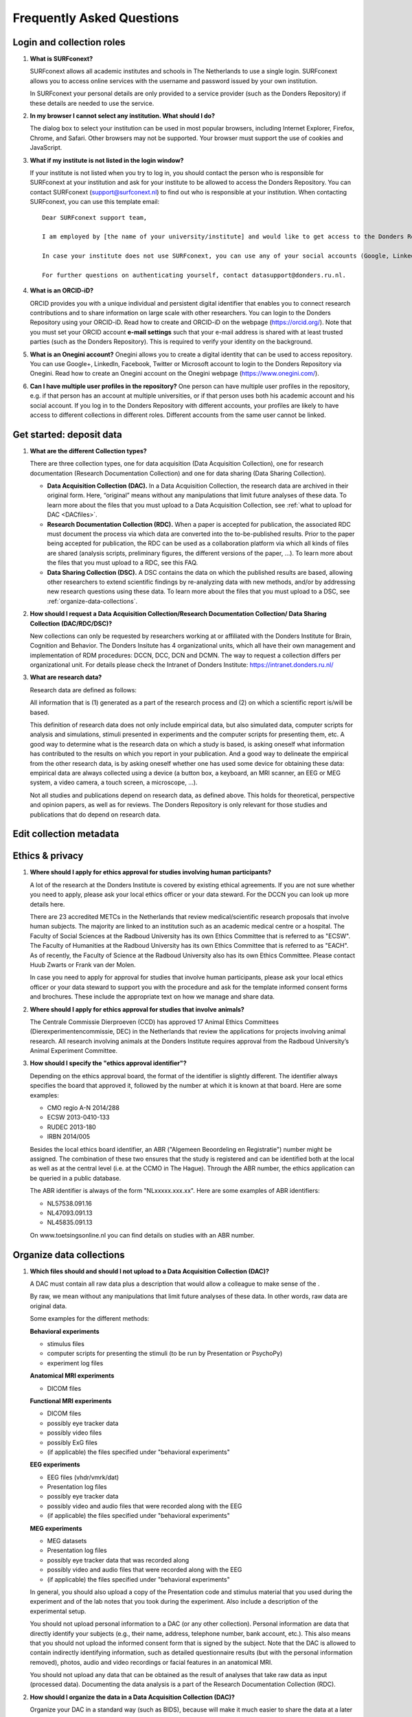 .. _faq:

Frequently Asked Questions
==========================

Login and collection roles
--------------------------

#. **What is SURFconext?**

   SURFconext allows all academic institutes and schools in The Netherlands to use a single login. SURFconext allows you to access online services with the username and password issued by your own institution.

   In SURFconext your personal details are only provided to a service provider (such as the Donders Repository) if these details are needed to use the service.

#. **In my browser I cannot select any institution. What should I do?**

   The dialog box to select your institution can be used in most popular browsers, including Internet Explorer, Firefox, Chrome, and Safari. Other browsers may not be supported. Your browser must support the use of cookies and JavaScript.

#. **What if my institute is not listed in the login window?**

   If your institute is not listed when you try to log in, you should contact the person who is responsible for SURFconext at your institution and ask for your institute to be allowed to access the Donders Repository. You can contact SURFconext (support@surfconext.nl) to find out who is responsible at your institution. When contacting SURFconext, you can use this template email:

   ::

      Dear SURFconext support team,
 
      I am employed by [the name of your university/institute] and would like to get access to the Donders Repository, a service to which I can get access via SURFconext. Could you give me the contact details of the SURFconext person of my organization?
      
      In case your institute does not use SURFconext, you can use any of your social accounts (Google, LinkedIn, Facebook, Twitter, MicroSoft) via the Onegini option to log in. With a social account the access to data is limited to published Data Sharing Collections. You cannot be added to Data Acquisition Collections or Research Documentation Collections with a social account.
 
      For further questions on authenticating yourself, contact datasupport@donders.ru.nl.

#. **What is an ORCID-iD?**

   ORCID provides you with a unique individual and persistent digital identifier that enables you to connect research contributions and to share information on large scale with other researchers. You can login to the Donders Repository using your ORCID-iD. Read how to create and ORCID-iD on the webpage (https://orcid.org/). Note that you must set your ORCID account **e-mail settings** such that your e-mail address is shared with at least trusted parties (such as the Donders Repository). This is required to verify your identity on the background.

#. **What is an Onegini account?**
   Onegini allows you to create a digital identity that can be used to access repository. You can use Google+, LinkedIn, Facebook, Twitter or Microsoft account to login to the Donders Repository via Onegini. Read how to create an Onegini account on the Onegini webpage (https://www.onegini.com/).

#. **Can I have multiple user profiles in the repository?**
   One person can have multiple user profiles in the repository, e.g. if that person has an account at multiple universities, or if that person uses both his academic account and his social account. If you log in to the Donders Repository with different accounts, your profiles are likely to have access to different collections in different roles. Different accounts from the same user cannot be linked.

Get started: deposit data
-------------------------

#. **What are the different Collection types?**

   There are three collection types, one for data acquisition (Data Acquisition Collection), one for research documentation (Research Documentation Collection) and one for data sharing (Data Sharing Collection).

   - **Data Acquisition Collection (DAC).** In a Data Acquisition Collection, the research data are archived in their original form. Here, “original” means without any manipulations that limit future analyses of these data. To learn more about the files that you must upload to a Data Acquisition Collection, see :ref:`what to upload for DAC <DACfiles>`.

   - **Research Documentation Collection (RDC).** When a paper is accepted for publication, the associated RDC must document the process via which data are converted into the to-be-published results. Prior to the paper being accepted for publication, the RDC can be used as a collaboration platform via which all kinds of files are shared (analysis scripts, preliminary figures, the different versions of the paper, …). To learn more about the files that you must upload to a RDC, see this FAQ.

   - **Data Sharing Collection (DSC).** A DSC contains the data on which the published results are based, allowing other researchers to extend scientific findings by re-analyzing data with new methods, and/or by addressing new research questions using these data. To learn more about the files that you must upload to a DSC, see :ref:`organize-data-collections`.

#. **How should I request a Data Acquisition Collection/Research Documentation Collection/ Data Sharing Collection (DAC/RDC/DSC)?**

   New collections can only be requested by researchers working at or affiliated with the Donders Institute for Brain, Cognition and Behavior. The Donders Insitute has 4 organizational units, which all have their own management and implementation of RDM procedures: DCCN, DCC, DCN and DCMN. The way to request a collection differs per organizational unit. For details please check the Intranet of Donders Institute: https://intranet.donders.ru.nl/

#. **What are research data?**

   Research data are defined as follows:

   All information that is (1) generated as a part of the research process and (2) on which a scientific report is/will be based.

   This definition of research data does not only include empirical data, but also simulated data, computer scripts for analysis and simulations, stimuli presented in experiments and the computer scripts for presenting them, etc. A good way to determine what is the research data on which a study is based, is asking oneself what information has contributed to the results on which you report in your publication. And a good way to delineate the empirical from the other research data, is by asking oneself whether one has used some device for obtaining these data: empirical data are always collected using a device (a button box, a keyboard, an MRI scanner, an EEG or MEG system, a video camera, a touch screen, a microscope, …).

   Not all studies and publications depend on research data, as defined above. This holds for theoretical, perspective and opinion papers, as well as for reviews. The Donders Repository is only relevant for those studies and publications that do depend on research data.

Edit collection metadata
------------------------

Ethics & privacy
----------------

#. **Where should I apply for ethics approval for studies involving human participants?**

   A lot of the research at the Donders Institute is covered by existing ethical agreements. If you are not sure whether you need to apply, please ask your local ethics officer or your data steward. For the DCCN you can look up more details here.

   There are 23 accredited METCs in the Netherlands that review medical/scientific research proposals that involve human subjects. The majority are linked to an institution such as an academic medical centre or a hospital. The Faculty of Social Sciences at the Radboud University has its own Ethics Committee that is referred to as "ECSW". The Faculty of Humanities at the Radboud University has its own Ethics Committee that is referred to as "EACH". As of recently, the Faculty of Science at the Radboud University also has its own Ethics Committee. Please contact Huub Zwarts or Frank van der Molen.

   In case you need to apply for approval for studies that involve human participants, please ask your local ethics officer or your data steward to support you with the procedure and ask for the template informed consent forms and brochures. These include the appropriate text on how we manage and share data.

#. **Where should I apply for ethics approval for studies that involve animals?**

   The Centrale Commissie Dierproeven (CCD) has approved 17 Animal Ethics Committees (Dierexperimentencommissie, DEC) in the Netherlands that review the applications for projects involving animal research. All research involving animals at the Donders Institute requires approval from the Radboud University’s Animal Experiment Committee.

#. **How should I specify the "ethics approval identifier"?**

   Depending on the ethics approval board, the format of the identifier is slightly different. The identifier always specifies the board that approved it, followed by the number at which it is known at that board. Here are some examples:

   - CMO regio A-N 2014/288
   - ECSW 2013-0410-133
   - RUDEC 2013-180
   - IRBN 2014/005

   Besides the local ethics board identifier, an ABR ("Algemeen Beoordeling en Registratie") number might be assigned. The combination of these two ensures that the study is registered and can be identified both at the local as well as at the central level (i.e. at the CCMO in The Hague). Through the ABR number, the ethics application can be queried in a public database.

   The ABR identifier is always of the form "NLxxxxx.xxx.xx". Here are some examples of ABR identifiers:

   - NL57538.091.16
   - NL47093.091.13
   - NL45835.091.13

   On www.toetsingsonline.nl you can find details on studies with an ABR number.

.. _organize-data-collections:

Organize data collections
-------------------------

#. **Which files should and should I not upload to a Data Acquisition Collection (DAC)?**

   .. _DACfiles:

   A DAC must contain all raw data plus a description that would allow a colleague to make sense of the .

   By raw, we mean without any manipulations that limit future analyses of these data. In other words, raw data are original data.

   Some examples for the different methods:

   **Behavioral experiments**

   - stimulus files
   - computer scripts for presenting the stimuli (to be run by Presentation or PsychoPy)
   - experiment log files

   **Anatomical MRI experiments**

   - DICOM files

   **Functional MRI experiments**

   - DICOM files
   - possibly eye tracker data
   - possibly video files
   - possibly ExG files
   - (if applicable) the files specified under "behavioral experiments"

   **EEG experiments**

   - EEG files (vhdr/vmrk/dat)
   - Presentation log files
   - possibly eye tracker data
   - possibly video and audio files that were recorded along with the EEG
   - (if applicable) the files specified under "behavioral experiments"

   **MEG experiments**

   - MEG datasets
   - Presentation log files
   - possibly eye tracker data that was recorded along
   - possibly video and audio files that were recorded along with the EEG
   - (if applicable) the files specified under "behavioral experiments"

   In general, you should also upload a copy of the Presentation code and stimulus material that you used during the experiment and of the lab notes that you took during the experiment. Also include a description of the experimental setup.

   You should not upload personal information to a DAC (or any other collection). Personal information are data that directly identify your subjects (e.g., their name, address, telephone number, bank account, etc.). This also means that you should not upload the informed consent form that is signed by the subject. Note that the DAC is allowed to contain indirectly identifying information, such as detailed questionnaire results (but with the personal information removed), photos, audio and video recordings or facial features in an anatomical MRI.

   You should not upload any data that can be obtained as the result of analyses that take raw data as input (processed data). Documenting the data analysis is a part of the Research Documentation Collection (RDC).

#. **How should I organize the data in a Data Acquisition Collection (DAC)?**

   Organize your DAC in a standard way (such as BIDS), because will make it much easier to share the data at a later point in time. Below is one example from the BIDS website. See for more examples here.

   .. figure:: images/BIDS.PNG
      :scale: 50%

   For all types of data we recommend that you add a 'readme' document that describes the organization of the data over the files and directories.

   For an example of a well-organized DAC from a DCCN project see here (pdf, 75 kB). The first page of this document contains the content of the 'readme_general' file, including the DAC abstract.

#. **Which files should and should I not upload to a Research Documentation Collection (RDC)?**

   An RDC has three functions: documenting the scientific process, sharing preliminary results within the project team, and documenting the editorial and peer-review process.

   In general, a RDC must contain all the information that a knowledgeable colleague needs to reproduce the results in the publication that is linked to this collection. More specifically, an RDC should contain files that document the process in which raw data are converted into results (statistical tests, summary measures, figures, tables, etc.). In a common scenario, this conversion from raw data to results is (partially or fully) specified by analysis scripts that can be executed by software packages such as MATLAB, R, Python, SPSS, Bash+FSL, etc. In this scenario, the obvious way of documenting the scientific process is by providing these analysis scripts. Also the version number of the software being use should be specified. 

   Our definition of “data” is a broad one. For instance, it also includes computer scripts, as used for analysis or modeling work. Thus, if the published results depend on computer scripts, these must be added to the RDC.

   The RDC is a platform for sharing preliminary results (figures, tables, PowerPoint presentations, etc.) with collaborators in a project team. A RDC should contain the documents of the editorial and peer-review process pertaining to the publication that is linked to this collection (uploaded manuscripts, reviews, reply to the reviewers, …). An archived RDC must be linked to one publication. 

   Also include a description of the experimental setup.

   Before closing the RDC, the preliminary results may be removed.

#. **How to refer to the data that the researcher did not collect?**

   It is possible to publish papers without having collected data yourself. For example, modeling work or using an existing data set. There are three ways to link these types of data to the new RDC.

   If the data is already represented in the repository as one or more DAC’s, specify the DAC identification numbers in the RDC. This only works for archived DACs. A single archived DAC may be associated with multiple RDCs.

   If the data is not represented in the repository, the researchers must either add the data to the repository, or document the data by a persistent identifier (e.g. DOI or URL). This situation applies when a DAC is not yet archived or the data was collected at another institute. 

#. **How should I organize the data in a Research Documentation Collection (RDC)?**

   Data in a RDC should be organized in separate folders and sub-folders according to the type of data (e.g. raw data, scripts, peer-review process, etc.). The names of the folders should clearly indicate to the content of the folder.

#. **How should I document the experimental setup?**

   You must describe your experiment in a document (txt, csv, tsv, pdf, MS Word or MS Excel) that you upload to the collection. In this document, give a brief description of your experimental setup, which tasks you used and what they attend to manipulate and measure. In that document, you also explain how the conditions, stimuli and responses are represented in the presentation log files and the trigger channel of your data acquisition system. A PowerPoint presentation of the project proposal will contribute to the documentation of the experiment. Also the original presentation code (NBS Presentation, E-Prime, etc.) will contribute to the documentation. Add relevant part of this information to the appropriate collection (DAC, RDC and DSC).

#. **Where should I store personal information about the participants?**

   For data acquisition you have to know who are your participants and you need to be able to contact them. This requires personal information to be stored. The mapping of the personal information on the participant number is called the "pseudonimization key". The pseudonimization key should be stored in an encrypted file that is stored separately from the experimental data. The file should be protected by a strong password according to the RU password policy. The password is only to be known to the PI and the researchers involved in data acquisition.

   The pseudonimization key must never be stored in the repository.

Publish data
------------

#. **Should I always share the data of my publication?**

   Yes! Our funding agencies, such as NWO and EU, require this either explicitly in the grant on basis of which you carried out the work, or implicitly in their general regulations. The Radboud University has made open access part of its policy. The Donders Institute requires sharing the data.

   There might be reasons why you do not want to share your data immediately, e.g. if you are still working on follow up publications based on the same data. In those cases you should share the data under an embargo of a certain time.

   There might be reasons why you do not want to share your data with everyone, e.g. if it represents financial value. In those cases you should make a custom data use agreement under which the data is to be shared (which might e.g. contain a clause about paying for the data).

   There might be reasons related to the privacy of your subjects and where the data cannot be de-identified. In that case you still might be able to share processed results at the group level that allow other researchers to validate the claims in your paper. Note that unprocessed imaging and MEG/EEG data can be shared after it has been de-identified and under the appropriate data use agreement.

#. **Can I share my data if they belong to an ongoing project?**

   When a research project is still ongoing (i.e. the Data Acquisition Collection is still open), and the researchers want to write a paper using the data collected until present, then they can create a Data Sharing Collection (DSC) in which the data that were used in the publication are shared. You should document in the DSC that these shared data are part of a larger project, of which only a part is shared in the current DSC.

#. **What data should I share in a Data Sharing Collection (DSC)?**

   You should share all data that is of potential value to other researchers: the DSC should contain the relevant information (1) to reproduce the published results, and (2) to extend on these published results.

   However, you should only share data that has been de-identified and that cannot be traced back to the individual. Keep in mind that, in all cases, sharing human data requires that the participants have signed an informed consent form that allows the data to be shared.

   Raw photos, videos or audio files should not be shared in a DSC.

#. **How should I organize the data in the repository (DAC/RDC/DSC)?**

   Organize your collections in a standard way (such as BIDS), because will make it much easier to share the data at a later point in time. Below is one example from the BIDS website. See more examples here.

   .. figure:: images/BIDS.PNG
      :scale: 50%

   For all types of data we recommend that you add a text document (txt, pdf or Microsoft Word) that describes the organization of the data over the files and directories.

#. **What is a Data Use Agreement (DUA)?**

   The DUA specifies the conditions under which data in a DSC is shared, e.g. to give attribution. The DUA may also include details on specific limitations on the reuse of the data. As manager or contributor to the DSC you specify under which DUA the data is to be shared. When the external researcher agrees with the collection’s DUA, he/she will be automatically added as a viewer to it, which gives him/her read access.

   The repository provides two default DUAs: for collections that include potentially identifiable data from individual human subjects, please use RU-DI-HD-1.0; for collections that only include data that cannot be identified in any way (e.g. only group results, or data that does not originate from human subjects), please use RU-DI-NH-1.0. We also support several others DUAs for other types of data. If a dataset has more specific requirements for data sharing (e.g. due to sensitivity of data or requirements of funders or collaborating partners), it is required to make a custom DUA. See here a list of aspects to consider in the design of a DUA. For further help, please send an email to datasupport@donders.ru.nl.

#. **What is a persistent identifier?**

   A persistent identifier is a long-lasting reference to an online document or file. The Donders Repository persistent identifiers are realized by the handle system. See more on the Wikipedia page: https://en.wikipedia.org/wiki/Persistent_identifier


#. **Can I use the persistent identifiers generated by the Donders Repository for my publication?**

   As a prerequisite for publication, several journals now request a persistent identifier of the shared data, which they publish in the footnote of the article. Researchers from the Donders Institute can use the persistent identifier of the published Data Sharing Collection (DSC) for that purpose.

   A published DSC's persistent identifier has the same status as the persistent identifiers that are typically used to refer to published journal articles, such as the digital object identifiers (DOIs). A persistent identifier allows for direct access to a digital object, even if its URL has changed.

   When sending the DSC's persistent identifier to the journal, in the email, you should add some additional information pertaining to the conditions under which the shared data can be accessed. Here is a template email that you can use for that purpose:

   - "The shared data for paper XXX-YYY can be found via the following persistent identifier: http://hdl.handle.net/MyPersistentID (replace MyPersistentID by the string that you copy and paste from the collection details page).

   - Prior to accessing and downloading the shared data, users must create an account. It is possible to use an institutional account, an ORCID account, or a social ID from Google+, Facebook, Twitter, LinkedIn or Microsoft. After authentication, users must accept the Data Use Agreement (DUA), after which they are automatically authorised to download the shared data. The DUA specifies whether there are any restrictions on how the data may be used.

   - As an example of how to access shared data, one may follow the Digital Object Indentifier (doi) in the data availability segment of the footnote of `this paper <http://dx.doi.org/10.1371/journal.pone.0154881>`_. Instructions for how to request access and to download shared data can be found at :ref:`access-shared-data`.

   - The Radboud University and the Donders Institute for Brain, Cognition and Behaviour will keep these shared data available for at least 10 years.
    
#. **Can I share my data without the need for the downloading user to register an account?**

   Currently, this is not possible. The reason is that most DSCs have restrictions on the  reuse of the data, e.g. the requirement to cite Radboud University as the source of the data and to protect the identity of human participants. Agreeing with a DUA is only possible for registered users.

   Journals usually accept that data sets are shared only after registering / access request, if data sets include potentially identifiable human data (e.g. MRI). In this case, you should explain to the journal why access request, and logging in to the repository, is required to access the data. Here's a template paragraph that you can use for this purpose:

   ::

      All data was acquired in accordance with the declaration of Helsinki, following informed consent of participants and in line with the requirements of the Ethics Committee. In line with requirements of the Ethics Committee and the Radboud University security officer, potentially identifying data (such as imaging data) can only be shared to identifable researchers, hence the requirement for registration and for requesting access. Neither authors nor data steward is involved in granting access to external researchers, this is only based on the complete registration of the researcher and follows a “click-through” procedure. We believe that this procedure is in line with your policy, while at the same time being as open and transparent as possible.

#. **What if a 'published' Data Sharing Collection (DSC) contains incorrect information?**

   If a 'published' DSC contains incorrect and/or insufficient information, a collection manager may ask the research administrator to make it 'editable' again, allowing for changes to be made. If this DSC is modified and thereafter changed to 'published' again, then a second read-only copy is generated, with another unique persistent identifier.

   Since the original collection is persistent, it will remain accessible as well. Therefore, carefully check all the files before changing a DSC to 'published'.

#. **How many publications can be linked to a Data Sharing Collection (DSC)?**

   A DSC can be linked to zero, one or multiple publications. The first situation (no publication) occurs when a data set is considered useful for external researchers in their future studies. The second situation (one publication) typically occurs when a data set is used in a publication, and the DSC is shared around the same time that the paper becomes available on the publisher’s website. The third situation (more publications) typically occurs when a DSC gets reused in other publications following the paper that was published together with DSC.

Share data with external reviewers 
----------------------------------

#. **How do I share data with external reviewers?**

   The Donders Repository includes the possibility of sharing data from a Data Sharing Collection with external reviewers (i.e. before publication) in a way that protects the anonymity of the reviewers. For details on this see the manual on data sharing.

Access shared data
------------------

#. **Why do I need to login / create an account to download published data?**

   The majority of data sets shared through the Donders Repository include data collected in human subjects. If the data is potentially identifiable - e.g. MRI data - these data are shared with restrictions to ensure the privacy of research participants. In line with privacy legislation, the Radboud University (security officer) and local ethical committee require that users of these data publications can be identified (e.g. in case of violation of a Data Use Agreement). Therefore, authentication in the Donders Repository is required to download these data sets.

   Downloading completely anonymized datasets and non-human / non-sensitive datasets published under an OpenDataCommons or CreativeCommons license, preferably does not require authentication. Developments to allow anonymous access to these data publications are currently ongoing. (Expected release: January 2019).

#. **I logged in with my ORCID-iD but it appears I have not the right permissions to download data, what should I do?**

   The Donders Repository needs to be able to verify your identity based on the e-mail address that is shared with your ORCID-iD. Therefore, you must allow (at least) trusted parties to be able to see your e-mail address. Please go to https://orcid.org/, click on your e-mail address settings and change the visibility settings to (at least) trusted parties as below.

   .. figure:: images/e-mail_settings_ORCID.jpg
      :scale: 50%
